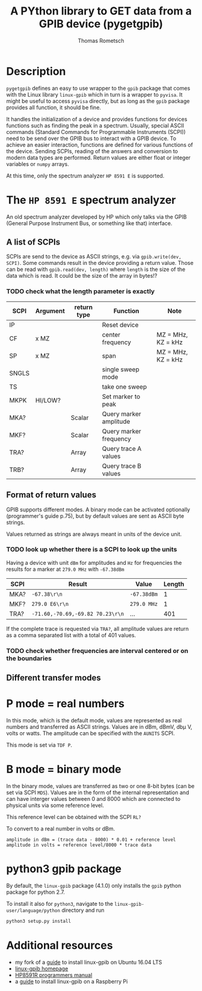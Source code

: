 #+TITLE: A PYthon library to GET data from a GPIB device (pygetgpib)
#+AUTHOR: Thomas Rometsch


* Description
=pygetgpib= defines an easy to use wrapper to the =gpib= package
that comes with the Linux library =linux-gpib= which in turn
is a wrapper to =pyvisa=.
It might be useful to access =pyvisa= directly, but as long as the
=gpib= package provides all function, it should be fine.

It handles the initialization of a device and provides functions
for devices functions such as finding the peak in a spectrum.
Usually, special ASCII commands
(Standard Commands for Programmable Instruments (SCPI))
need to be send over the GPIB bus to interact with a GPIB device.
To achieve an easier interaction, functions are defined for various
functions of the device.
Sending SCPIs, reading of the answers and conversion to modern data types
are performed.
Return values are either float or integer variables or =numpy= arrays.

At this time, only the spectrum analyzer =HP 8591 E= is supported.

* The =HP 8591 E= spectrum analyzer
An old spectrum analyzer developed by HP which only talks via the
GPIB (General Purpose Instrument Bus, or something like that) interface.

** A list of SCPIs

SCPIs are send to the device as ASCII strings,
e.g. via =gpib.write(dev, SCPI)=.
Some commands result in the device providing a return value.
Those can be read with =gpib.read(dev, length)= where =length= is
the size of the data which is read. It could be the size of the array in bytes!?
*** TODO check what the length parameter is exactly

| SCPI  | Argument | return type | Function               | Note               |
|-------+----------+-------------+------------------------+--------------------|
| IP    |          |             | Reset device           |                    |
| CF    | x MZ     |             | center frequency       | MZ = MHz, KZ = kHz |
| SP    | x MZ     |             | span                   | MZ = MHz, KZ = kHz |
| SNGLS |          |             | single sweep mode      |                    |
| TS    |          |             | take one sweep         |                    |
| MKPK  | HI/LOW?  |             | Set marker to peak     |                    |
| MKA?  |          | Scalar      | Query marker amplitude |                    |
| MKF?  |          | Scalar      | Query marker frequency |                    |
| TRA?  |          | Array       | Query trace A values   |                    |
| TRB?  |          | Array       | Query trace B values   |                    |

** Format of return values

GPIB supports different modes. A binary mode can be activated optionally (programmer's guide p.75),
but by default values are sent as ASCII byte strings.

Values returned as strings are always meant in units of the device unit.
*** TODO look up whether there is a SCPI to look up the units

Having a device with unit =dBm= for amplitudes and =Hz= for frequencies
the results for a marker at =279.0 MHz= with =-67.38dBm=

| SCPI | Result                           | Value       | Length |
|------+----------------------------------+-------------+--------|
| MKA? | =-67.38\r\n=                     | =-67.38dBm= |      1 |
| MKF? | =279.0 E6\r\n=                   | =279.0 MHz= |      1 |
| TRA? | =-71.60,-70.69,-69.82 70.23\r\n= | ...         |    401 |

If the complete trace is requested via =TRA?=, all amplitude values are return as a
comma separated list with a total of 401 values.

*** TODO check whether frequencies are interval centered or on the boundaries

** Different transfer modes

* P mode = real numbers

In this mode, which is the default mode, values are represented as real numbers and transferred as ASCII strings.
Values are in dBm, dBmV, db\mu V, volts or watts.
The amplitude can be specified with the =AUNITS= SCPI.

This mode is set via =TDF P=.

* B mode = binary mode

In the binary mode, values are transferred as two or one 8-bit bytes (can be set via SCPI =MDS=).
Values are in the form of the internal representation and can have interger values
between 0 and 8000 which are connected to physical units via some reference level.

This reference level can be obtained with the SCPI =RL?=

To convert to a real number in volts or dBm.

#+BEGIN_SRC
amplitude in dBm = (trace data - 8000) * 0.01 + reference level
amplitude in volts = reference level/8000 * trace data
#+END_SRC




* python3 gpib package

By default, the =linux-gpib= package (4.1.0) only installs the =gpib= python package for python 2.7.

To install it also for =python3=, navigate to the =linux-gpib-user/language/python= directory and run

#+BEGIN_SRC sh
python3 setup.py install
#+END_SRC 

* Additional resources
+ my fork of a [[https://gist.github.com/rometsch/eea6633f830e9acd0d0e55a6906fe8f6][guide]] to install linux-gpib on Ubuntu 16.04 LTS
+ [[http://linux-gpib.sourceforge.net][linux-gpib homepage]]
+ [[http://www.mhzelectronics.com/ebay/manuals/hp_8590e-series_&_8591c_spectrum_analyzer_programmers_guide.pdf][HP8591R programmers manual]]
+ a [[https://xdevs.com/guide/ni_gpib_rpi/][guide]] to install linux-gpib on a Raspberry Pi
  
